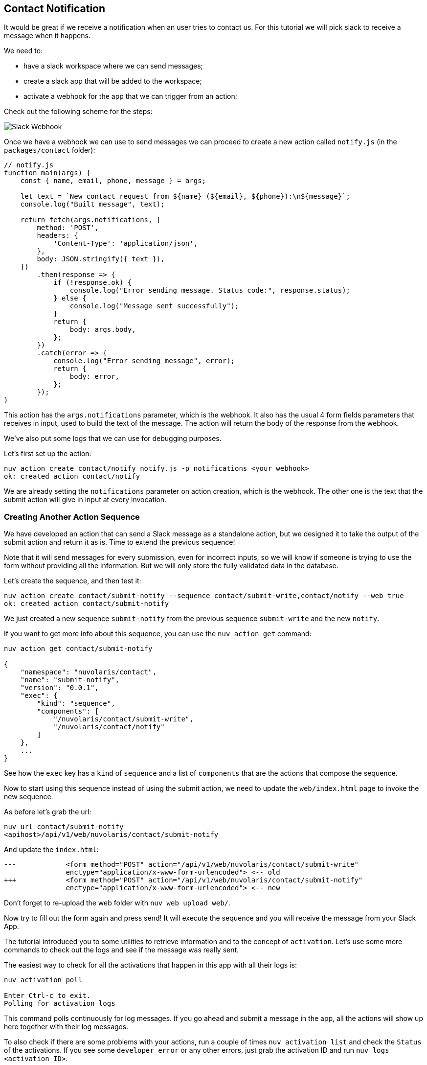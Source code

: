 == Contact Notification

It would be great if we receive a notification when an user tries to contact us. For this tutorial we will pick slack to receive a message when it happens.

We need to:

* have a slack workspace where we can send messages;
* create a slack app that will be added to the workspace;
* activate a webhook for the app that we can trigger from an action;

Check out the following scheme for the steps:

image::slackurl.png["Slack Webhook",align="center"]

Once we have a webhook we can use to send messages we can proceed to create a new action called `notify.js` (in the `packages/contact` folder):

[source,javascript]
----
// notify.js
function main(args) {
    const { name, email, phone, message } = args;

    let text = `New contact request from ${name} (${email}, ${phone}):\n${message}`;
    console.log("Built message", text);

    return fetch(args.notifications, {
        method: 'POST',
        headers: {
            'Content-Type': 'application/json',
        },
        body: JSON.stringify({ text }),
    })
        .then(response => {
            if (!response.ok) {
                console.log("Error sending message. Status code:", response.status);
            } else {
                console.log("Message sent successfully");
            }
            return {
                body: args.body,
            };
        })
        .catch(error => {
            console.log("Error sending message", error);
            return {
                body: error,
            };
        });
}
----

This action has the `args.notifications` parameter, which is the webhook. It also has the usual 4 form fields parameters that receives in input, used to build the text of the message. The action will return the body of the response from the webhook.

We've also put some logs that we can use for debugging purposes.

Let's first set up the action:

[source,bash]
----
nuv action create contact/notify notify.js -p notifications <your webhook>
ok: created action contact/notify
----

We are already setting the `notifications` parameter on action creation, which is the webhook. The other one is the text that the submit action will give in input at every invocation.

=== Creating Another Action Sequence

We have developed an action that can send a Slack message as a standalone action, but we designed it to take the output of the submit action and return it as is. Time to extend the previous sequence!

Note that it will send messages for every submission, even for incorrect inputs, so we will know if someone is trying to use the form without providing all the information. But we will only store the fully validated data in the database. 

Let's create the sequence, and then test it:

[source,bash]
----
nuv action create contact/submit-notify --sequence contact/submit-write,contact/notify --web true
ok: created action contact/submit-notify
----

We just created a new sequence `submit-notify` from the previous sequence `submit-write` and the new `notify`. 

====
If you want to get more info about this sequence, you can use the `nuv action get` command:

[source,bash]
----
nuv action get contact/submit-notify

{
    "namespace": "nuvolaris/contact",
    "name": "submit-notify",
    "version": "0.0.1",
    "exec": {
        "kind": "sequence",
        "components": [
            "/nuvolaris/contact/submit-write",
            "/nuvolaris/contact/notify"
        ]
    },
    ...
}
----

See how the `exec` key has a `kind` of `sequence` and a list of `components` that are the actions that compose the sequence.
====

Now to start using this sequence instead of using the submit action, we need to update the `web/index.html` page to invoke the new sequence.

As before let's grab the url:

[source,bash]
----
nuv url contact/submit-notify
<apihost>/api/v1/web/nuvolaris/contact/submit-notify
----

And update the `index.html`:

[source,html]
----
---            <form method="POST" action="/api/v1/web/nuvolaris/contact/submit-write"
               enctype="application/x-www-form-urlencoded"> <-- old
+++            <form method="POST" action="/api/v1/web/nuvolaris/contact/submit-notify"
               enctype="application/x-www-form-urlencoded"> <-- new
----

Don't forget to re-upload the web folder with `nuv web upload web/`.

Now try to fill out the form again and press send! It will execute the sequence and you will receive the message from your Slack App.

====
The tutorial introduced you to some utilities to retrieve information and to the concept of `activation`. Let's use some more commands to check out the logs and see if the message was really sent.

The easiest way to check for all the activations that happen in this app with all their logs is:

[source,bash]
----
nuv activation poll

Enter Ctrl-c to exit.
Polling for activation logs
----
This command polls continuously for log messages. If you go ahead and submit a message in the app, all the actions will show up here together with their log messages.

To also check if there are some problems with your actions, run a couple of times `nuv activation list` and check the `Status` of the activations. If you see some `developer error` or any other errors, just grab the activation ID and run `nuv logs <activation ID>`.
====
